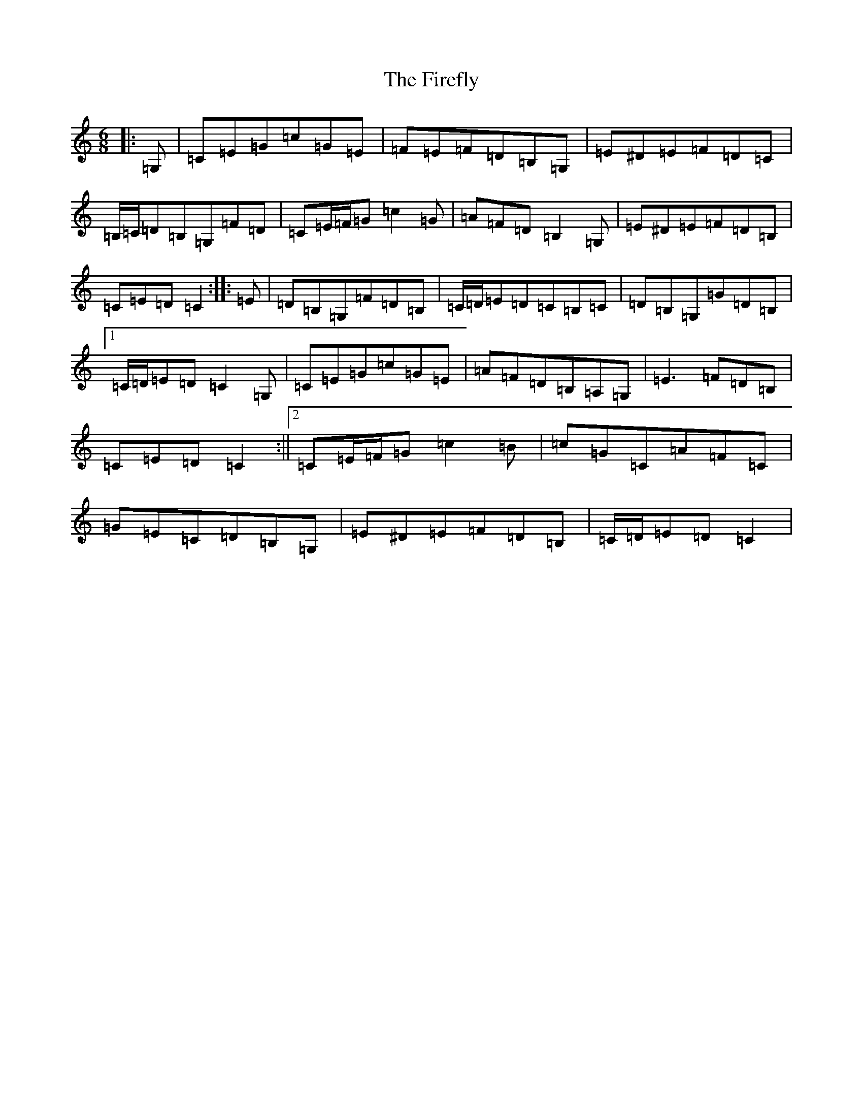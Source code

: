 X: 16126
T: Firefly, The
S: https://thesession.org/tunes/9297#setting9297
R: jig
M:6/8
L:1/8
K: C Major
|:=G,|=C=E=G=c=G=E|=F=E=F=D=B,=G,|=E^D=E=F=D=C|=B,/2=C/2=D=B,=G,=F=D|=C=E/2=F/2=G=c2=G|=A=F=D=B,2=G,|=E^D=E=F=D=B,|=C=E=D=C2:||:=E|=D=B,=G,=F=D=B,|=C/2=D/2=E=D=C=B,=C|=D=B,=G,=G=D=B,|1=C/2=D/2=E=D=C2=G,|=C=E=G=c=G=E|=A=F=D=B,=A,=G,|=E3=F=D=B,|=C=E=D=C2:||2=C=E/2=F/2=G=c2=B|=c=G=C=A=F=C|=G=E=C=D=B,=G,|=E^D=E=F=D=B,|=C/2=D/2=E=D=C2|